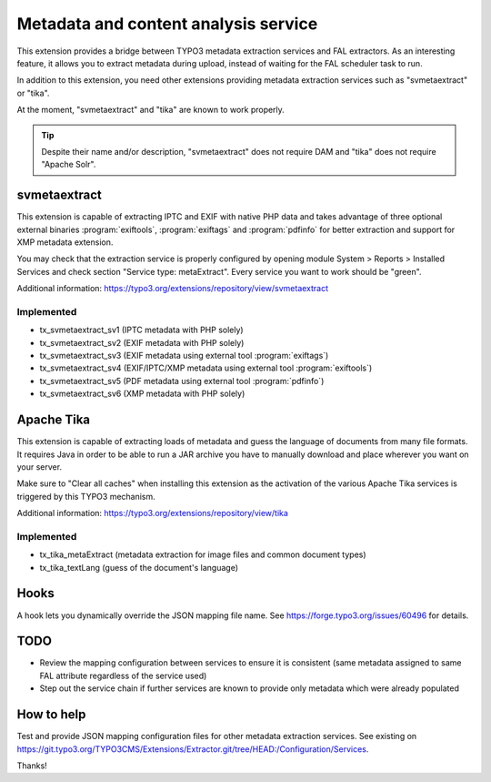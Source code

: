 Metadata and content analysis service
=====================================

This extension provides a bridge between TYPO3 metadata extraction services and FAL extractors. As an interesting
feature, it allows you to extract metadata during upload, instead of waiting for the FAL scheduler task to run.

In addition to this extension, you need other extensions providing metadata extraction services such as "svmetaextract"
or "tika".

At the moment, "svmetaextract" and "tika" are known to work properly.

.. tip::
	Despite their name and/or description, "svmetaextract" does not require DAM and "tika" does not
	require "Apache Solr".


svmetaextract
-------------

This extension is capable of extracting IPTC and EXIF with native PHP data and takes advantage of three optional
external binaries :program:`exiftools`, :program:`exiftags` and :program:`pdfinfo` for better extraction and support for
XMP metadata extension.

You may check that the extraction service is properly configured by opening module System > Reports > Installed Services
and check section "Service type: metaExtract". Every service you want to work should be "green".

Additional information: https://typo3.org/extensions/repository/view/svmetaextract


Implemented
^^^^^^^^^^^

- tx_svmetaextract_sv1 (IPTC metadata with PHP solely)
- tx_svmetaextract_sv2 (EXIF metadata with PHP solely)
- tx_svmetaextract_sv3 (EXIF metadata using external tool :program:`exiftags`)
- tx_svmetaextract_sv4 (EXIF/IPTC/XMP metadata using external tool :program:`exiftools`)
- tx_svmetaextract_sv5 (PDF metadata using external tool :program:`pdfinfo`)
- tx_svmetaextract_sv6 (XMP metadata with PHP solely)


Apache Tika
-----------

This extension is capable of extracting loads of metadata and guess the language of documents from many file formats. It
requires Java in order to be able to run a JAR archive you have to manually download and place wherever you want on your
server.

Make sure to "Clear all caches" when installing this extension as the activation of the various Apache Tika services is
triggered by this TYPO3 mechanism.

Additional information: https://typo3.org/extensions/repository/view/tika


Implemented
^^^^^^^^^^^

- tx_tika_metaExtract (metadata extraction for image files and common document types)
- tx_tika_textLang (guess of the document's language)


Hooks
-----

A hook lets you dynamically override the JSON mapping file name. See https://forge.typo3.org/issues/60496 for details.


TODO
----

- Review the mapping configuration between services to ensure it is consistent (same metadata assigned to same FAL
  attribute regardless of the service used)
- Step out the service chain if further services are known to provide only metadata which were already populated


How to help
-----------

Test and provide JSON mapping configuration files for other metadata extraction services. See existing on
https://git.typo3.org/TYPO3CMS/Extensions/Extractor.git/tree/HEAD:/Configuration/Services.

Thanks!

